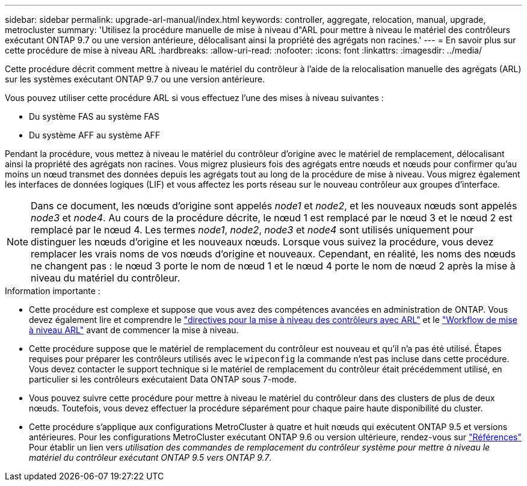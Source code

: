 ---
sidebar: sidebar 
permalink: upgrade-arl-manual/index.html 
keywords: controller, aggregate, relocation, manual, upgrade, metrocluster 
summary: 'Utilisez la procédure manuelle de mise à niveau d"ARL pour mettre à niveau le matériel des contrôleurs exécutant ONTAP 9.7 ou une version antérieure, délocalisant ainsi la propriété des agrégats non racines.' 
---
= En savoir plus sur cette procédure de mise à niveau ARL
:hardbreaks:
:allow-uri-read: 
:nofooter: 
:icons: font
:linkattrs: 
:imagesdir: ../media/


[role="lead"]
Cette procédure décrit comment mettre à niveau le matériel du contrôleur à l'aide de la relocalisation manuelle des agrégats (ARL) sur les systèmes exécutant ONTAP 9.7 ou une version antérieure.

Vous pouvez utiliser cette procédure ARL si vous effectuez l’une des mises à niveau suivantes :

* Du système FAS au système FAS
* Du système AFF au système AFF


Pendant la procédure, vous mettez à niveau le matériel du contrôleur d'origine avec le matériel de remplacement, délocalisant ainsi la propriété des agrégats non racines. Vous migrez plusieurs fois des agrégats entre nœuds et nœuds pour confirmer qu'au moins un nœud transmet des données depuis les agrégats tout au long de la procédure de mise à niveau. Vous migrez également les interfaces de données logiques (LIF) et vous affectez les ports réseau sur le nouveau contrôleur aux groupes d'interface.


NOTE: Dans ce document, les nœuds d'origine sont appelés _node1_ et _node2_, et les nouveaux nœuds sont appelés _node3_ et _node4_.  Au cours de la procédure décrite, le nœud 1 est remplacé par le nœud 3 et le nœud 2 est remplacé par le nœud 4.  Les termes _node1_, _node2_, _node3_ et _node4_ sont utilisés uniquement pour distinguer les nœuds d'origine et les nouveaux nœuds.  Lorsque vous suivez la procédure, vous devez remplacer les vrais noms de vos nœuds d'origine et nouveaux.  Cependant, en réalité, les noms des nœuds ne changent pas : le nœud 3 porte le nom de nœud 1 et le nœud 4 porte le nom de nœud 2 après la mise à niveau du matériel du contrôleur.

.Information importante :
* Cette procédure est complexe et suppose que vous avez des compétences avancées en administration de ONTAP. Vous devez également lire et comprendre le link:guidelines_upgrade_with_arl.html["directives pour la mise à niveau des contrôleurs avec ARL"] et le link:arl_upgrade_workflow.html["Workflow de mise à niveau ARL"] avant de commencer la mise à niveau.
* Cette procédure suppose que le matériel de remplacement du contrôleur est nouveau et qu'il n'a pas été utilisé. Étapes requises pour préparer les contrôleurs utilisés avec le `wipeconfig` la commande n'est pas incluse dans cette procédure. Vous devez contacter le support technique si le matériel de remplacement du contrôleur était précédemment utilisé, en particulier si les contrôleurs exécutaient Data ONTAP sous 7-mode.
* Vous pouvez suivre cette procédure pour mettre à niveau le matériel du contrôleur dans des clusters de plus de deux nœuds. Toutefois, vous devez effectuer la procédure séparément pour chaque paire haute disponibilité du cluster.


* Cette procédure s'applique aux configurations MetroCluster à quatre et huit nœuds qui exécutent ONTAP 9.5 et versions antérieures. Pour les configurations MetroCluster exécutant ONTAP 9.6 ou version ultérieure, rendez-vous sur link:other_references.html["Références"] Pour établir un lien vers _utilisation des commandes de remplacement du contrôleur système pour mettre à niveau le matériel du contrôleur exécutant ONTAP 9.5 vers ONTAP 9.7_.

